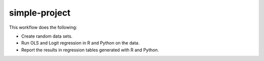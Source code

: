 ==============
simple-project
==============

This workflow does the following:

- Create random data sets.
- Run OLS and Logit regression in R and Python on the data.
- Report the results in regression tables generated with R and Python.
